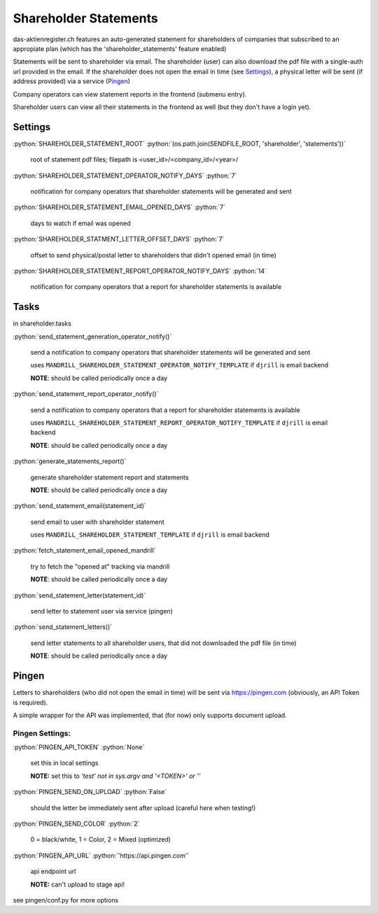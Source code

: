 .. role:: python(code)
   :language: python

Shareholder Statements
======================

das-aktienregister.ch features an auto-generated statement for shareholders of
companies that subscribed to an appropiate plan
(which has the 'shareholder_statements' feature enabled)

Statements will be sent to shareholder via email. The shareholder (user) can
also download the pdf file with a single-auth url provided in the email.
If the shareholder does not open the email in time (see Settings_), a physical
letter will be sent (if address provided) via a service (Pingen_)

Company operators can view statement reports in the frontend (submenu entry).

Shareholder users can view all their statements in the frontend as well
(but they don't have a login yet).


Settings
--------

:python:`SHAREHOLDER_STATEMENT_ROOT`
:python:`(os.path.join(SENDFILE_ROOT, 'shareholder', 'statements'))`

   root of statement pdf files;
   filepath is <user_id>/<company_id>/<year>/

:python:`SHAREHOLDER_STATEMENT_OPERATOR_NOTIFY_DAYS`
:python:`7`

   notification for company operators that shareholder statements will be
   generated and sent

:python:`SHAREHOLDER_STATEMENT_EMAIL_OPENED_DAYS`
:python:`7`

   days to watch if email was opened

:python:`SHAREHOLDER_STATMENT_LETTER_OFFSET_DAYS`
:python:`7`

   offset to send physical/postal letter to shareholders that didn't opened
   email (in time)

:python:`SHAREHOLDER_STATEMENT_REPORT_OPERATOR_NOTIFY_DAYS`
:python:`14`

   notification for company operators that a report for shareholder statements
   is available

Tasks
-----

in shareholder.tasks

:python:`send_statement_generation_operator_notify()`

   send a notification to company operators that shareholder statements will be
   generated and sent

   uses ``MANDRILL_SHAREHOLDER_STATEMENT_OPERATOR_NOTIFY_TEMPLATE``
   if ``djrill`` is email backend

   **NOTE**: should be called periodically once a day

:python:`send_statement_report_operator_notify()`

   send a notification to company operators that a report for shareholder
   statements is available

   uses ``MANDRILL_SHAREHOLDER_STATEMENT_REPORT_OPERATOR_NOTIFY_TEMPLATE``
   if ``djrill`` is email backend

   **NOTE**: should be called periodically once a day

:python:`generate_statements_report()`

   generate shareholder statement report and statements

   **NOTE**: should be called periodically once a day

:python:`send_statement_email(statement_id)`

   send email to user with shareholder statement

   uses ``MANDRILL_SHAREHOLDER_STATEMENT_TEMPLATE``
   if ``djrill`` is email backend

:python:`fetch_statement_email_opened_mandrill`

   try to fetch the "opened at" tracking via mandrill

   **NOTE**: should be called periodically once a day

:python:`send_statement_letter(statement_id)`

   send letter to statement user via service (pingen)

:python:`send_statement_letters()`

   send letter statements to all shareholder users, that did not downloaded
   the pdf file (in time)

   **NOTE**: should be called periodically once a day


Pingen
------

Letters to shareholders (who did not open the email in time) will be sent via
https://pingen.com (obviously, an API Token is required).

A simple wrapper for the API was implemented, that (for now) only supports
document upload.


Pingen Settings:
~~~~~~~~~~~~~~~~

:python:`PINGEN_API_TOKEN`
:python:`None`

   set this in local settings

   **NOTE:** set this to `'test' not in sys.argv and '<TOKEN>' or ''`

:python:`PINGEN_SEND_ON_UPLOAD`
:python:`False`

   should the letter be immediately sent after upload
   (careful here when testing!)

:python:`PINGEN_SEND_COLOR`
:python:`2`

   0 = black/white, 1 = Color, 2 = Mixed (optimized)

:python:`PINGEN_API_URL`
:python:`'https://api.pingen.com'`

   api endpoint url

   **NOTE:** can't upload to stage api!

see pingen/conf.py for more options

